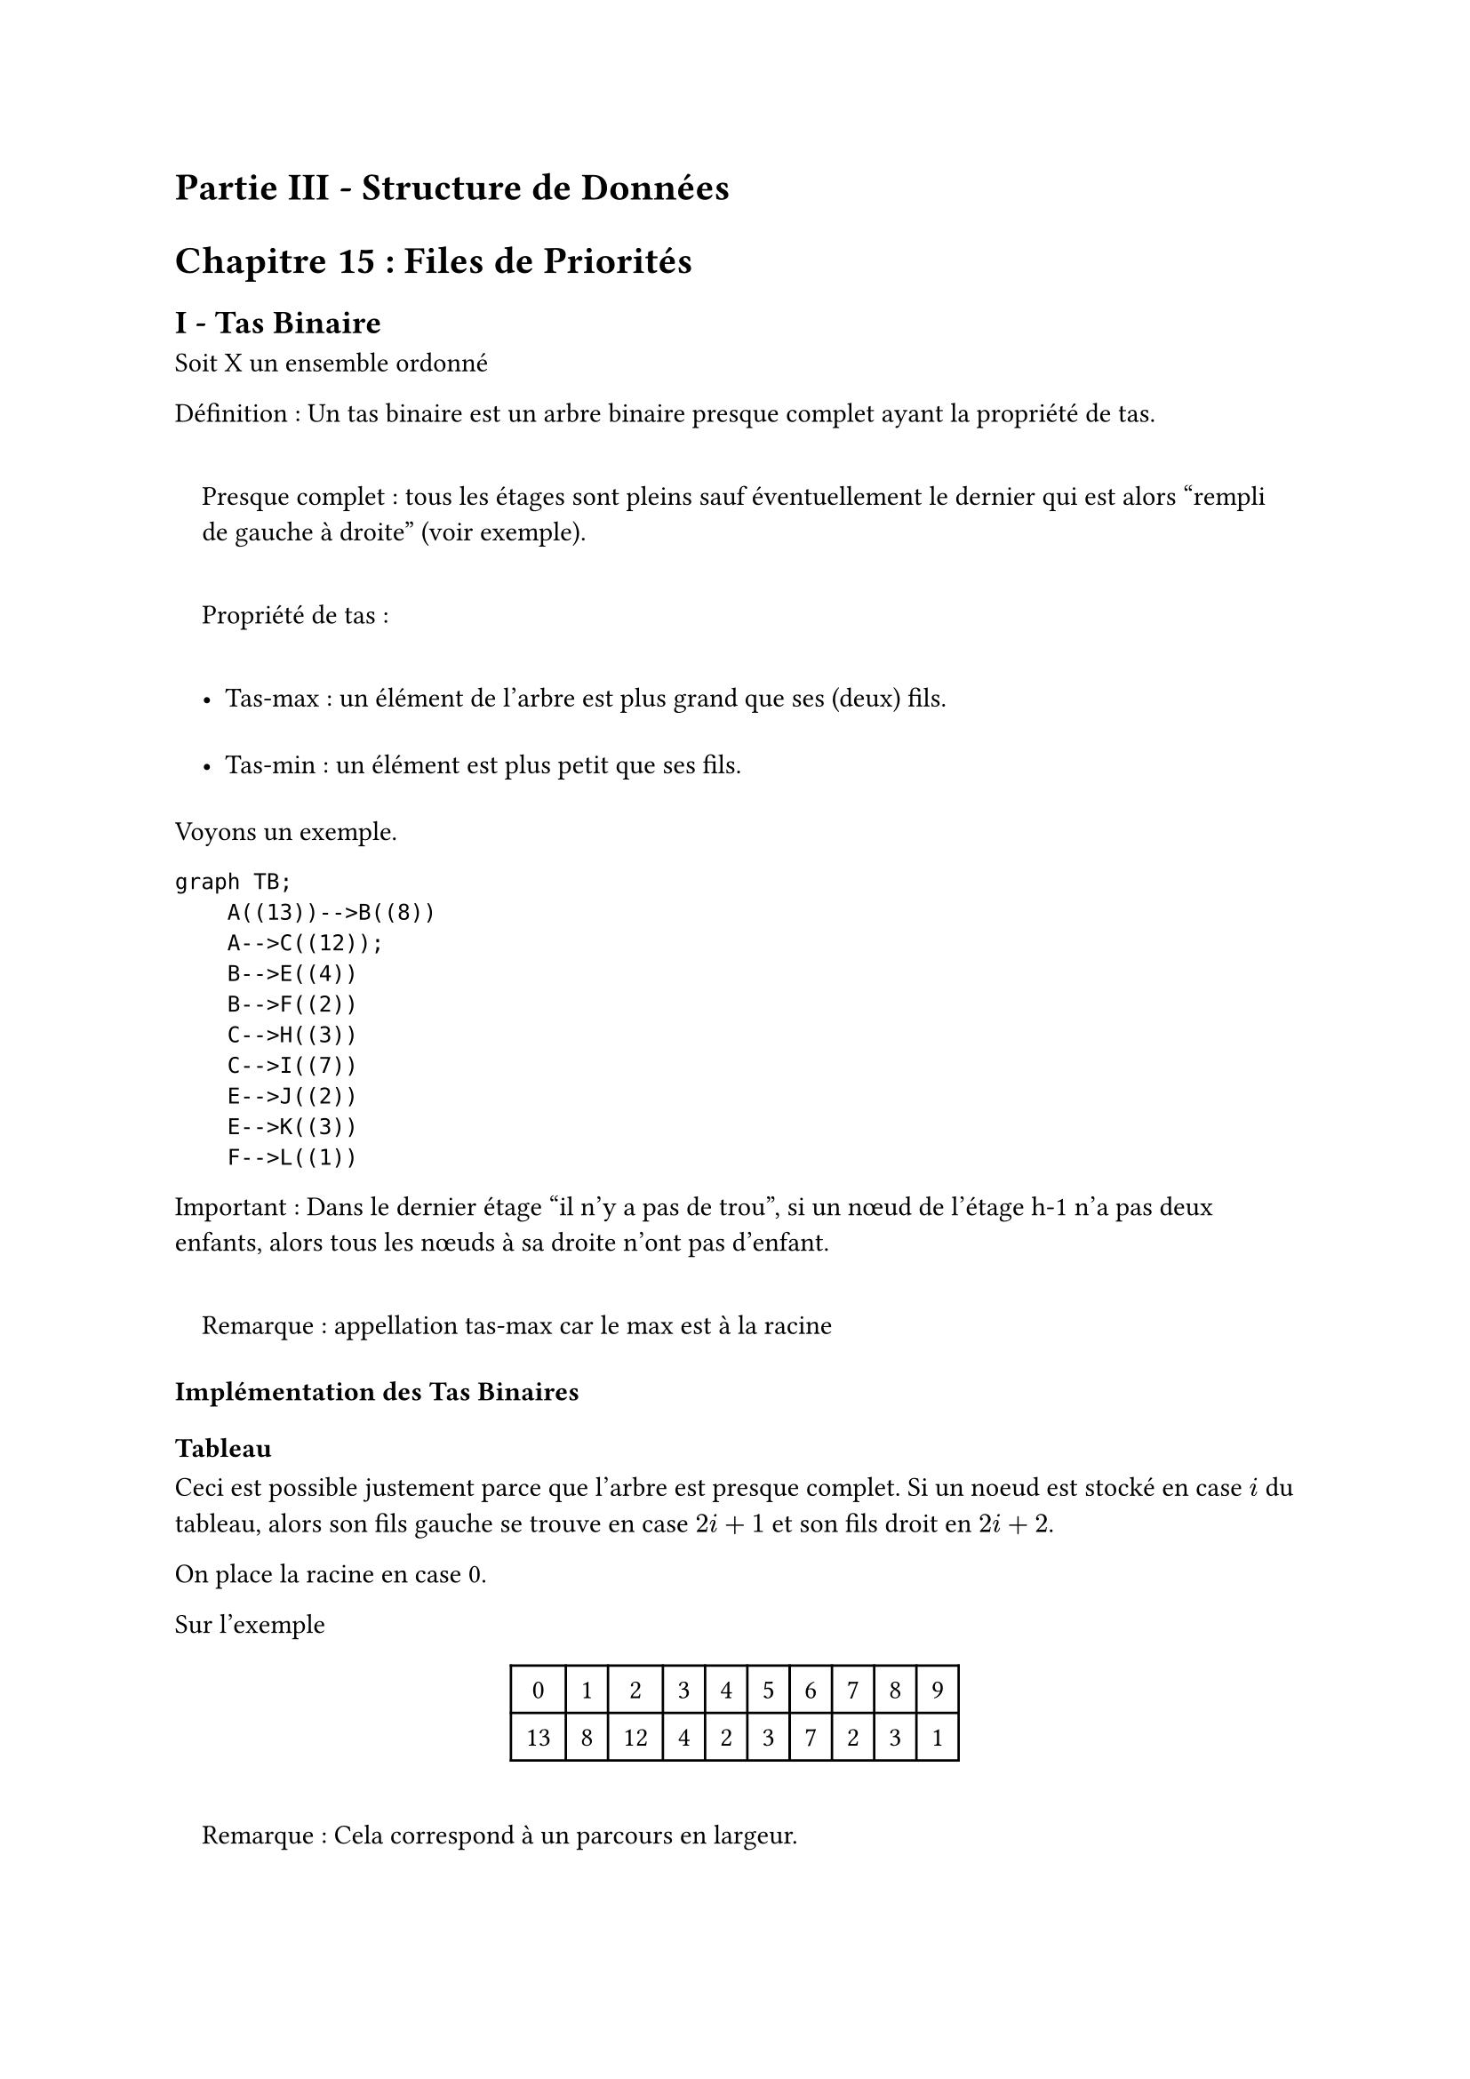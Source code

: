 #set text(font: "Roboto Serif")

= Partie III - Structure de Données <partie-iii---structure-de-données>
= Chapitre 15 : Files de Priorités <chapitre-15-files-de-priorités>
== I - Tas Binaire <i---tas-binaire>
Soit X un ensemble ordonné

Définition : Un tas binaire est un arbre binaire presque complet ayant la propriété de tas.

#quote(
  block: true,
)[
  Presque complet : tous les étages sont pleins sauf éventuellement le dernier qui est alors "rempli de gauche à droite" (voir exemple).

  Propriété de tas :

  - Tas-max : un élément de l’arbre est plus grand que ses (deux) fils.

  - Tas-min : un élément est plus petit que ses fils.
]

Voyons un exemple.

```mermaid
graph TB;
    A((13))-->B((8))
    A-->C((12));
    B-->E((4))
    B-->F((2))
    C-->H((3))
    C-->I((7))
    E-->J((2))
    E-->K((3))
    F-->L((1))
```

Important : Dans le dernier étage "il n’y a pas de trou", si un nœud de l’étage h-1 n’a pas deux enfants, alors tous les nœuds à sa droite n’ont pas d’enfant.

#quote(block: true)[
  Remarque : appellation tas-max car le max est à la racine
]

=== Implémentation des Tas Binaires <implémentation-des-tas-binaires>
==== Tableau <tableau>
Ceci est possible justement parce que l’arbre est presque complet. Si un noeud est stocké en case $i$ du tableau, alors son fils gauche se trouve en case $2 i + 1$ et son fils droit en $2 i + 2$.

On place la racine en case 0.

Sur l’exemple

#figure(align(center)[#table(
    columns: 10,
    align: (col, row) => (
      center,
      center,
      center,
      center,
      center,
      center,
      center,
      center,
      center,
      center,
    ).at(col),
    inset: 6pt,
    [0],
    [1],
    [2],
    [3],
    [4],
    [5],
    [6],
    [7],
    [8],
    [9],
    [13],
    [8],
    [12],
    [4],
    [2],
    [3],
    [7],
    [2],
    [3],
    [1],
  )])

#quote(block: true)[
  Remarque : Cela correspond à un parcours en largeur.
]

Opérations

- Ajouter un élément au tas

- Supprimer la racine

===== 1. Ajout <ajout>
Pour simplifier on suppose avoir des tableaux dynamiques.

====== Algorithme auxiliaire <algorithme-auxiliaire>
On aura besoin d’une opération auxiliaire : `percolate_up`.

Spécification `percolate_up` :

- Précondition : l’arbre manipulé est presque un tas : il y a au plus un nœud qui pose problème ; il est plus grand que son père.

- Postcondition : l’arbre est un tas binaire qui contient les mêmes éléments qu’au départ.

```md
Algorithme percolate_up :
Tant que le noeud "pointé" pose problème
    Echanger ce noeud avec son père
```

Correction : Lors d’un échange, le nœud qui prend la place de son père est plus grand que son frère gauche par transitivité. La preuve est assez évidente, la précondition est vérifiée : il y a au plus un problème dans l’arbre, entre l’élément remonté et son nouveau père.

Complexité : A chaque étape le nœud pointé remonte d’un étage, donc l’algorithme est en O\(h\(t)). Sauf qu’ici, soit n le nombre d’éléments) comme l’arbre est presque complet, on a : $2^(h lr((t))) - 1 < n lt.eq 2^(h lr((t)) + 1) - 1$

Donc $h lr((t))$ \~ $l o g lr((n))$

Autre façon de le voir

Si un nœud se trouve en case $i$ du tableau, son père est en case $frac(i - 1, 2)$ du tableau. Donc notre algorithme a pour variant la quantité $l o g_2 lr((i + 1))$ donc une complexité $O lr((l o g_2 lr((i + 1))))$.

====== Algorithme principal <algorithme-principal>
On ajoute un élément en dernière case du tableau (que l’ont étend si nécessaire) et on appelle `percolate_up` sur ce dernier nœud.

==== 2. Suppression de la racine <suppression-de-la-racine>
Algorithme

- On remplace a racine par l’élément le plus à droite dans le tableau

- On appelle `percolate_down`

Algorithme `percolate_down`

```markdown
Tant que le noeud pointé pose problème
    On échange le noeud avec le plus grand de ses fils
```

Précondition / Invariant de boucle : L’arbre est un tas sauf éventuellement au niveau du nœud pointé.

Complexité : $O lr((h lr((t)))) = O lr((l o g lr((n))))$

== II - Tri Par Tas <ii---tri-par-tas>
Deux étapes

#block[
  #set enum(numbering: "1)", start: 1)
  + On transforme le tableau initial en un tas

  + On extrait successivement le max et on le range à sa place
]

Exemple : $a = { 13 , 8 , 1 , 7 , 18 , 4 , 0 , 12 }$

+ Invariant de boucle : $a lr([0 : i + 1])$ est un tas

  $i = 0$ : 13 8 1 7 18 4 0 12

  $i = 1$ : 13 8 1 7 18 4 0 12

  $i = 2$ : 13 8 1 …

  $i = 3$ : 13 8 1 7 18 …

  $i = 4$ : 18 13 1 7 8 4 0 12 (flèche de 8 à 13 puis à 18)

  $i = 5$ : 18 13 4 7 8 1 0 12 (flèche de 1 à 4)

  $i = 6$ : 18 13 4 7 8 1 0 12

  $i = 7$ : 18 13 4 12 8 1 0 7 (flèche de 7 à 12 et de 12 à 13)

  Pour $i = 0$ à $n - 1$ : `percolate_up(i)`

  Complexité : Chaque `percolate(i)` est en $O lr((l o g lr((i)))) lt.eq O lr((l o g lr((n))))$ donc le total est en $O lr((n l o g lr((n))))$.

+ Extraction du max (on remplace 7 et 18) puis on effectue `percolate_down`

  Invariant : $a lr([0 : i])$ est un tas binaire et $a lr([i : n])$ est trié et contient des éléments supérieurs à ceux de $a lr([0 : i])$.

  Algorithme :

  ```markdown
    Pour i = n à 1
        Échanger a[0] et a[i-1]
        taille du tas -= 1
        percolate_down(0)
    ```

  Complexité : $O lr((n l o g lr((n))))$

Conclusion : Complexité temporelle en $O lr((n l o g lr((n))))$ et spatiale en $O lr((1))$

== III - Files de Priorités <iii---files-de-priorités>
Définition : #strong[Structure abstraite] qui permet de stocker des éléments munis d’une priorité.

Opérations

- Créer une file de priorité vide

- Ajouter un élément et sa priorité dans la file

- Extraire l’élément de priorité dans la file

- Tester si la file est vide

- Déterminer le minimum de la liste

- Mettre à jour une priorité pour la remplacer par une priorité plus faible

=== 1. Implémentations naïves <implémentations-naïves>
#figure(
  align(
    center,
  )[#table(
      columns: 5,
      align: (col, row) => (center, center, center, center, center,).at(col),
      inset: 6pt,
      [],
      [Min],
      [Extract Min],
      [Update Prio],
      [Add],
      [Tableaux triés par priorité],
      [$O lr((1))$],
      [$O lr((1)) \*$],
      [$O lr((n))$],
      [$O lr((n))$],
      [Liste chaînée non triée],
      [$O lr((n))$],
      [$O lr((n))$],
      [$O lr((1))$],
      [$O lr((1))$],
      [ABR équilibré],
      [$O lr((l o g lr((n))))$],
      [$O lr((l o g lr((n))))$],
      [$O lr((l o g lr((n))))$],
      [$O lr((l o g lr((n))))$],
    )],
)

#emph[On note ] l’utilisation d’un tableau dynamique\*

=== 2. Implémentation via les tas binaires <implémentation-via-les-tas-binaires>
Créer une file vide : on crée un tas vide

File vide : facile

Trouver le minimum : il faut utiliser un `tas-min` $O lr((1))$

Extraire le minimum : cela correspond à la suppression de la racine d’un tas binaire $O lr((l o g lr((n))))$

Ajout d’un élément : ajout dans un tas binaire $O lr((l o g lr((n))))$

Mise à jour d’une priorité

- On met à jour la priorité

- Si la nouvelle priorité est inférieure à l’ancienne on appelle `percolate_up` $O lr((l o g lr((n))))$

  Sinon, on appelle `percolate_down` $O lr((l o g lr((n))))$

=== 3. Remarque importante sur l’implémentation <remarque-importante-sur-limplémentation>
Dans les tas binaires, les nœuds contiennent une valeur dans un ensemble X donné (c’est un `'a tas_binaire`).

Ici, les étiquettes des nœuds sont des couples `(élément, priorité)`, la priorité joue le rôle de clé et l’élément de donnée satellite.

La clé sert donc à structurer le tas, c’est elle qui est utilisée dans les fonctions de tas (insertion, suppression…) tandis que la donnée satellite n’est pas lue.

Cependant, pour la mise à jour d’une priorité, on souhaiterait avoir une fonction

```c
void update_priority (tas, elt, new_prio);
```

Solution naïve : on cherche l’élément dans le tas pour mettre à jour la seconde composante du couple puis on appelle `percolate` depuis le nœud $O lr((n))$.

Solution préférable : On représente une file de priorité par un couple

- tas binaire de couples

- dictionnaire dont les clés sont les éléments (la donnée satellite) et dont les valeurs sont les indices du tableau qui implémente le tas où se trouve la priorité de l’élément concerné.

Conséquence : à chaque modification du tableau dans les fonctions de tas binaire il faut mettre à jour le dictionnaire.
